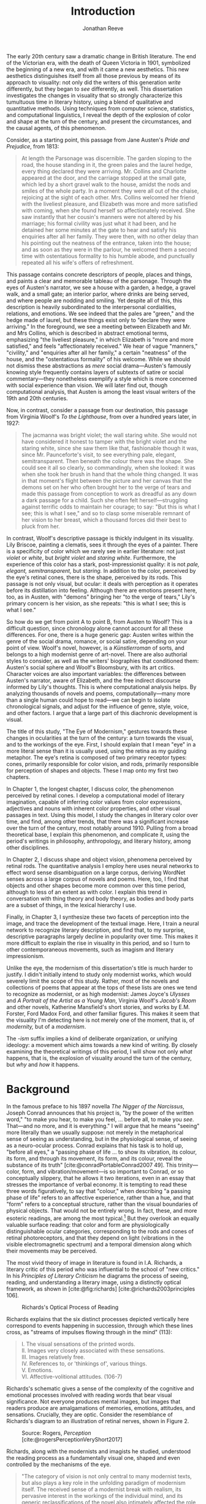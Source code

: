#+TITLE: Introduction
#+AUTHOR: Jonathan Reeve

The early 20th century saw a dramatic change in British literature. The end of the Victorian era, with the death of Queen Victoria in 1901, symbolized the beginning of a new era, and with it came a new aesthetics. This new aesthetics distinguishes itself from all those previous by means of its approach to visuality: not only did the writers of this generation /write/ differently, but they began to /see/ differently, as well. This dissertation investigates the changes in visuality that so strongly characterize this tumultuous time in literary history, using a blend of qualitative and quantitative methods. Using techniques from computer science, statistics, and computational linguistics, I reveal the depth of the explosion of color and shape at the turn of the century, and present the circumstances, and the causal agents, of this phenomenon.

Consider, as a starting point, this passage from Jane Austen's /Pride and Prejudice/, from 1813:

#+begin_quote
At length the Parsonage was discernible. The garden sloping to the road, the house standing in it, the green pales and the laurel hedge, every thing declared they were arriving. Mr. Collins and Charlotte appeared at the door, and the carriage stopped at the small gate, which led by a short gravel walk to the house, amidst the nods and smiles of the whole party. In a moment they were all out of the chaise, rejoicing at the sight of each other. Mrs. Collins welcomed her friend with the liveliest pleasure, and Elizabeth was more and more satisfied with coming, when she found herself so affectionately received. She saw instantly that her cousin's manners were not altered by his marriage; his formal civility was just what it had been, and he detained her some minutes at the gate to hear and satisfy his enquiries after all her family. They were then, with no other delay than his pointing out the neatness of the entrance, taken into the house; and as soon as they were in the parlour, he welcomed them a second time with ostentatious formality to his humble abode, and punctually repeated all his wife's offers of refreshment.
#+end_quote

This passage contains concrete descriptors of people, places and things, and paints a clear and memorable tableau of the parsonage. Through the eyes of Austen's narrator, we see a house with a garden, a hedge, a gravel walk, and a small gate; an interior parlor, where drinks are being served, and where people are nodding and smiling. Yet despite all of this, this description is heavily subordinated to the interpersonal cordialities, relations, and emotions. We see indeed that the pales are "green," and the hedge made of laurel, but these things exist only to "declare they were arriving." In the foreground, we see a meeting between Elizabeth and Mr. and Mrs Collins, which is described in abstract emotional terms, emphasizing "the liveliest pleasure," in which Elizabeth is "more and more satisfied," and feels "affectionately received." We hear of vague "manners," "civility," and "enquiries after all her family," a certain "neatness" of the house, and the "ostentatious formality" of his welcome. While we should not dismiss these abstractions as /mere/ social drama---Austen's famously knowing style frequently contains layers of subtexts of satire or social commentary---they nonetheless exemplify a style which is more concerned with social experience than vision. We will later find out, though computational analysis, that Austen is among the least visual writers of the 19th and 20th centuries.

Now, in contrast, consider a passage from our destination, this passage from Virginia Woolf's /To the Lighthouse/, from over a hundred years later, in 1927:

#+begin_quote
The jacmanna was bright violet; the wall staring white. She would not have considered it honest to tamper with the bright violet and the staring white, since she saw them like that, fashionable though it was, since Mr. Paunceforte's visit, to see everything pale, elegant, semitransparent. Then beneath the colour there was the shape. She could see it all so clearly, so commandingly, when she looked: it was when she took her brush in hand that the whole thing changed. It was in that moment's flight between the picture and her canvas that the demons set on her who often brought her to the verge of tears and made this passage from conception to work as dreadful as any down a dark passage for a child. Such she often felt herself—struggling against terrific odds to maintain her courage; to say: "But this is what I see; this is what I see," and so to clasp some miserable remnant of her vision to her breast, which a thousand forces did their best to pluck from her.
#+end_quote

In contrast, Woolf's descriptive passage is thickly indulgent in its visuality. Lily Briscoe, painting a clematis, sees it through the eyes of a painter. There is a specificity of color which we rarely see in earlier literature: not just /violet/ or /white/, but /bright violet/ and /staring white/. Furthermore, the experience of this color has a stark, post-impressionist quality: it is not /pale, elegant, semitransparent,/ but /staring./ In addition to the color, perceived by the eye's retinal cones, there is the shape, perceived by its rods. This passage is not only visual, but ocular: it deals with perception as it operates before its distillation into feeling. Although there are emotions present here, too, as in Austen, with "demons" bringing her "to the verge of tears," Lily's primary concern is her vision, as she repeats: "this is what I see; this is what I see."

So how do we get from point A to point B, from Austen to Woolf? This is a difficult question, since chronology alone cannot account for all these differences. For one, there is a huge generic gap: Austen writes within the genre of the social drama, romance, or social satire, depending on your point of view. Woolf's novel, however, is a /Künstlerroman/ of sorts, and belongs to a high modernist genre of art-novel. There are also authorial styles to consider, as well as the writers' biographies that conditioned them: Austen's social sphere and Woolf's Bloomsbury, with its art critics. Character voices are also important variables: the differences between Austen's narrator, aware of Elizabeth, and the free indirect discourse informed by Lily's thoughts. This is where computational analysis helps. By analyzing thousands of novels and poems, computationally---many more than a single human could hope to read---we can begin to isolate chronological signals, and adjust for the influence of genre, style, voice, and other factors. I argue that a large part of this diachronic development is visual.

The title of this study, "The Eye of Modernism," gestures towards these changes in ocularities at the turn of the century: a turn towards the visual, and to the workings of the eye. First, I should explain that I mean "eye" in a more literal sense than it is usually used, using the retina as my guiding metaphor. The eye's retina is composed of two primary receptor types: cones, primarily responsible for color vision, and rods, primarily responsible for perception of shapes and objects. These I map onto my first two chapters.

In Chapter 1, the longest chapter, I discuss color, the phenomenon perceived by retinal cones. I develop a computational model of literary imagination, capable of inferring color values from color expressions, adjectives and nouns with inherent color properties, and other visual passages in text. Using this model, I study the changes in literary color over time, and find, among other trends, that there was a significant increase over the turn of the century, most notably around 1910. Pulling from a broad theoretical base, I explain this phenomenon, and complicate it, using the period's writings in philosophy, anthropology, and literary history, among other disciplines.

In Chapter 2, I discuss shape and object vision, phenomena perceived by retinal rods. The quantitative analysis I employ here uses neural networks to effect word sense disambiguation on a large corpus, deriving WordNet senses across a large corpus of novels and poems. Here, too, I find that objects and other shapes become more common over this time period, although to less of an extent as with color. I explain this trend in conversation with thing theory and body theory, as bodies and body parts are a subset of things, in the lexical hierarchy I use.

Finally, in Chapter 3, I synthesize these two facets of perception into the image, and trace the development of the textual image.  Here, I train a neural network to recognize literary description, and find that, to my surprise, descriptive paragraphs largely decline in popularity over time. This makes it more difficult to explain the rise in visuality in this period, and so I turn to other contemporaneous movements, such as imagism and literary impressionism.

Unlike the eye, the modernism of this dissertation's title is much harder to justify. I didn't initially intend to study only modernist works, which would severely limit the scope of this study. Rather, most of the novels and collections of poems that appear at the tops of these lists are ones we tend to recognize as modernist, or as high modernist: James Joyce's /Ulysses/ and /A Portrait of the Artist as a Young Man/, Virginia Woolf's /Jacob's Room/ and other novels, Katherine Mansfield's short stories, and works by E.M. Forster, Ford Madox Ford, and other familiar figures. This makes it seem that the visuality I'm detecting here is not merely one of the moment, that is, of /modernity,/ but of a /modernism/.

The /-ism/ suffix implies a kind of deliberate organization, or unifying ideology: a movement which aims towards a new kind of writing. By closely examining the theoretical writings of this period, I will show not only /what/ happens, that is, the explosion of visuality around the turn of the century, but /why/ and /how/ it happens.


* Background

In the famous preface to his 1897 novella /The Nigger of the Narcissus/, Joseph Conrad announces that his project is, "by the power of the written word," "to make you hear, to make you feel, ... before all, to make you /see/. That---and no more, and it is everything." I will argue that he means "seeing" more literally than we usually suppose: not merely in the metaphorical sense of seeing as understanding, but in the physiological sense, of seeing as a neuro-ocular process. Conrad explains that his task is to hold up, "before all eyes," a "passing phase of life ... to show its vibration, its colour, its form, and through its movement, its form, and its colour, reveal the substance of its truth" [cite:@conradPortableConrad2007 49]. This trinity---color, form, and vibration/movement---is so important to Conrad, or so conceptually slippery, that he allows it two iterations, even in an essay that stresses the importance of verbal economy. It is tempting to read these three words figuratively, to say that "colour," when describing "a passing phase of life" refers to an affective experience, rather than a hue, and that "form" refers to a conceptual structure, rather than the visual boundaries of physical objects. That would not be entirely wrong. In fact, these, and more esoteric readings, are among the most typical.[fn:1] But they overlook an equally valuable surface reading: that color and form are physiologically distinguishable ocular categories, corresponding to the rods and cones of retinal photoreceptors, and that they depend on light (vibrations in the visible electromagnetic spectrum) and a temporal dimension along which their movements may be perceived.

[fn:1] See, for example [cite/t:@ennsVibrationSoundBirth2013, 71]. Ludwig Schnauder calls this sequence a blend of "the terms and concepts of Impressionism with a Victorian insistence on the truthfulness and moral sincerity of fiction" [cite:@schnauderFreeWillDeterminism2009, 98].

# "The main and perhaps most passionate tenet of impressionism was the suppression of the author from the pages of his book. He must not comment; he must not narrate; he must present his impressions of his imaginary affairs as if he had been present at them [...] the author is invisible and almost unnoticeable and [...] his attempt has been, above all, to make you see." [cite:@ford1939march 840].

The eye is more than just an adequate metaphor for the imagination of this period's writers. To understand modernism, one must first understand the image, along with its primary interface, and first image-processing neural apparatus, the eye.

The analyses in this dissertation presuppose a chain of perceptual processes that translate, with loss between each step, between object, image, and text.

An object or scene is perceived, or imagined, at which point it enters the brain of the writer. From there, it is translated, however clumsily, into words. Those words are then read by the reader, who imagines them differently, creating a mental picture at some remove from the thing originally imagined. There are two imaginations at work, and two objects.

#+begin_src mermaid
graph TD
  Object_A -->|vision| Eye
  Eye --> Brain
  Brain -->|writing| Words
  Words -->|reading| Eye
  Eye --> Brain
  Brain -->|imagination| Object_B
#+end_src

The most vivid theory of image in literature is found in I.A. Richards, a literary critic of this period who was influential to the school of "new critics." In his /Principles of Literary Criticism/ he diagrams the process of seeing, reading, and understanding a literary image, using a distinctly optical framework, as shown in [cite:@fig:richards] [cite:@richards2003principles 106].

#+CAPTION: Richards's Optical Process of Reading
#+LABEL: fig:richards
[[file:images/richards.png]]

Richards explains that the six distinct processes depicted vertically here correspond to events happening in succession, through which these lines cross, as "streams of impulses flowing through in the mind" (113):

#+BEGIN_QUOTE
#+BEGIN_VERSE
I. The visual sensations of the printed words.
II. Images very closely associated with these sensations.
III. Images relatively free.
IV. References to, or 'thinkings of', various things.
V. Emotions.
VI. Affective-volitional attitudes. (106-7)
#+END_VERSE
#+END_QUOTE

Richards's schematic gives a sense of the complexity of the cognitive and emotional processes involved with reading words that bear visual significance. Not everyone produces mental images, but images that readers produce are amalgamations of memories, emotions, attitudes, and sensations. Crucially, they are optic. Consider the resemblance of Richards's diagram to an illustration of retinal nerves, shown in Figure 2.

#+CAPTION: Source: Rogers, /Perception/ [cite:@rogersPerceptionVeryShort2017]
#+LABEL: fig:optic-nerve
[[file:images/optic-nerve.png]]

Richards, along with the modernists and imagists he studied, understood the reading process as a fundamentally visual one, shaped and even controlled by the mechanisms of the eye. 

# Contemporary criticism has often pointed out these pairs, but almost always uses them as a starting place for symptomatic readings: for instance, in Peter Nicholls on the implications of "hard" modernism; Rachel duPlessis on gendered aspects of the "dry" and "wet" in Pound; and Gibson on the "dry" and "hard" as neoclassicist [cite:@nichollsHardSoftModernism2013; @duplessisPropoundingModernistMaleness2002; @gibsonCONTRADICTORYIMAGESCONFLICTING2011a]. Jesse Schotter admirably problematizes the material membranes of the image and writing with his notion of "hieroglyphic" modernism, which synthesizes materialities of writing and image-making [cite:@schotter2018hieroglyphic]. His notion of the hieroglyphic is one that fuses writing and image-production, and is present in the many faux-Egyptologies of the early 20th century, as well as in Pound's /chinoiseries/. For Martin Jay, the modernist moment is a "crisis in ocularcentrism" which reflects "a deep-seated distrust of the privileging of sight" [cite:@jay88_rise 309]. Claudia Olk, as well, argues that a break with realism in early 20th century writing shifts conceptions of the visual from a representational and "natural" visual epistemology, to one a more "conceptual" and less "positivist" one:

#+BEGIN_QUOTE
"The category of vision is not only central to many modernist texts, but also plays a key role in the unfolding paradigm of modernism itself. The received sense of a modernist break with realism, its pervasive interest in the workings of the individual mind, and its generic reclassifications of the novel also intimately affected the role of vision, which gained a conceptual rather than natural status. Whereas realist texts adhere to a visual language of representation and become legible within a positivist epistemology, modernist texts clearly depart from this positivist faith." [cite:@olkVaguenessVisionVeil2007 153]
#+END_QUOTE

Epistemologies of visual perception, then, are a subset of a larger discussion surrounding subjectivity in fiction of this period, and in particular, literary-historical shifts in the treatment of subjectivities. In /The Pound Era/, Hugh Kenner notes that despite Pound's official stance on Imagism, the movement is nonetheless "named for a component of the poem, not a state of the poet, and that its three principles establish technical, not psychic, criteria" [cite:@kennerPoundEra1971 179]. Literary images are subjective, created in the mind of the reader, according to instructions from the poet, yet those instructions must pretend to be at least partially objective, or they will not be effectively communicated. I hope to unravel here some of these contradictions, problematize some of these dichotomies, and extend the readings of these critics to include concrete visual properties of the images created and manipulated by the writers of this period.

# Some more review of contemporary criticism here

* Method
The methods I employ in this study blend quantitative and qualitative criticism. While qualitative literary analysis is nothing new to literary studies, quantitative criticism is relatively rare, and goes under a variety of names. I largely employ methods from computational literary analysis, a field at the intersection of data science, computational linguistics, and the sub-discipline of computer science known as natural language processing. This is a practice of a discipline, or disciplines, variously termed digital literary studies, cultural analytics, or computational literary studies, and which falls under a greater umbrella of digital humanities.[fn::For /digital literary studies/, see [cite/t:@siemens_companion_2013; and @hoover_digital_2014]. For /cultural analytics/, see [[https://culturalanalytics.org/][The Journal of Cultural Analytics]]. For /computational literary studies,/ see [[https://jcls.io/][The Journal of Computational Literary Studies]].]
There are dozens, if not hundreds, of articles, conference presentations, and the like, which deal with defining one or more of these new disciplines and practices---so much that one cannot help but wonder whether more energy is being expended in quibbling about nomenclature, than in doing the analytic work itself. For that reason, I prefer describing the work, rather than wasting time with situating it within a disciplinary framework that would have it called /digital humanities/, /digital literary studies,/ or otherwise, and just as often dismissed as such, by grumpy traditionalists. But a few words should be said about these terms.

In most cases, I prefer /computational/ to /digital/, for the work I'll be doing in the following chapters, since it's more action-oriented: information will be computed, rather than simply digitized, analyzed rather than simply stored. Similarly, I prefer the term /analysis/ over others such as /reading/, which I feel unnecessarily anthropomorphizes the task.
Franco Moretti, one of the field's most-cited theorists, famously calls his practice "distant reading," to contrast it with close reading, one of the most typical critical functions for literary scholars [cite:@moretti_distant_2013]. In his monograph of the same name, he outlines his logic:

#+begin_quote
"[T]he trouble with close reading (in all of its incarnations, from the new criticism to deconstruction) is that it necessarily depends on an extremely small canon. ... [W]e know how to read texts, now let's learn how /not/ to read them. Distant reading: where distance, ... /is a condition of knowledge/: it allows you to focus on units that are much smaller or much larger than the text: devices, themes, tropes---or genres and systems. And if, between the very small and the very large, the text itself disappears, well, it is one of those cases when one can justifiably say, Less is more." [cite:@moretti_distant_2013 49]
#+end_quote

Moretti is not wrong that the scale or scope of an analysis determines its results, but the close/distant pair, is less mutually exclusive than it may seem from this polemic. In practice, close and distant reading complement each other perfectly: a large scale analysis of many hundreds or thousands of novels, like some of those I present in this dissertation, can identify works of literature outside the canon that have been ignored by critics, yet which stand in useful dialogue to canonical works and existing literary-theoretic discussions.

Ted Underwood also uses this term [cite:@underwood2019distant]; Matthew Jockers prefers "macroanalysis" [cite:@jockers_macroanalysis:_2013]; Andrew Piper, in /Enumerations/ studies quantitative aspects of literature through computational literary studies [cite:@piper2018enumerations].


* Corpus

I limit my analysis to British literature of the 19th and 20th centuries, for several reasons. The first of which is the disciplinary divide which divides British literature into medieval, early modern, Victorian, and modernist camps.
By limiting the scope of my analysis to these years, I can more cleanly engage with the scholarship which discusses this period.
The Modern Language Association, for instance, breaks its forums into categories such as "Late-18th-Century English," "English Romantic," "Victorian and Early-20th-Century English," and "20th- and 21st-Century English and Anglophone" [cite:@mla_forums].
Another reason is more practical: spelling is relatively stable in these centuries. This same reason leads me to restrict my scope to British literature, rather than American, not only because this is my primary realm of expertise, but because the spelling and styles of these texts are more stable than in American texts.

However, in practice, British literature is not so easy to define. The term as it is typically used includes the literatures of England, Wales, and Scotland, but often only those written in English, excluding Welsh, Scots, Scottish Gaelic, Cornish, and other languages of Great Britain. For practical reasons, I will consider works of British literature, written in English.
But what is British, geographically, is even more difficult to define. Depending on the time period, the designation includes works from the British empire. Prior to Irish independence, for instance, Ireland was considered British.

Many of the major figures of the British avant-garde were in fact American expatriates, living and and working in London. T.S. Eliot was born in Missouri, but moved to England at 25, where he lived for the rest of his life, eventually renouncing his American citizenship. Ezra Pound left America at 23, spending most of his life in England and on the continent, and wouldn't return until facing trial for treason in the United States, and being committed to a mental institution.

So to simplify computational corpus creation, I decided to generate a corpus by collecting those works which the Library of Congress classifies as "PR," for British Literature, largely due to the metadata limitations of my text source. My primary source of electronic texts is [[https://www.gutenberg.org/][Project Gutenberg]], a repository of over 60,000 electronic texts, in operation since 1971 [cite:@hart1992]. The texts in Project Gutenberg were originally hand-keyed, i.e., manually entered into a computer, and proofread by a team known as [[https://www.pgdp.net/c/][Distributed Proofreaders]]. This allows the texts, in comparison to those generated via optical character recognition, or OCR, to be of relatively high quality, without textual errors that could confound statistical results.

One drawback of Project Gutenberg, however, is that the metadata for its texts are not as complete as with other text repositories. Each text has metadata fields for title and author, a Project Gutenberg "bookshelf", a Library of Congress class, or category, a Library of Congress subject heading, and the date of its publication on Project Gutenberg.
One missing field, however, one which would be the most useful field for computational literary history, is the date of original publication. To find this, I had to devise a method for augmenting Project Gutenberg metadata with information from other public data repositories.

To accomplish that, I created a database and API called [[http://corpus-db.org/][Corpus-DB]], which aggregates electronic texts from Project Gutenberg and other repositories, and augments their metadata using several external sources [cite:@Reeve2020CorpusDB]. I developed this project over the course of several years, with the help of a few students and other volunteers. To augment the metadata, I [[https://github.com/JonathanReeve/gitenberg-experiments/blob/master/pg-add-dbpedia.ipynb][used the title and author of the texts to create SPARQL queries]] to query the graph knowledge databases such as DBPedia and Wikidata [cite:@auer2007dbpedia;@lehmann2015dbpedia;@vrandevcic2012wikidata;@vrandevcic2014wikidata]. Both dictionary-based knowledge graphs, these databases maintain statements in the form of triples, e.g., ~<Ulysses> <first published> <1922>~. A SPARQL query could then ask the database engine to find the missing values in a statement such as:

#+begin_src sparql
select ?year where
<title> <written by> <author> .
<title> <first published> ?year
#+end_src
# TODO define SPARQL

I also gleaned some additional book data from APIs from [[https://github.com/JonathanReeve/gitenberg-experiments/blob/master/pg-add-amazon.ipynb][Amazon]], [[https://github.com/JonathanReeve/gitenberg-experiments/blob/master/pg-add-goodreads.ipynb][Goodreads]], and Open Library. In those cases where metadata diverged, for example when there were different publication dates, I developed an algorithm to guess the best one (usually the earliest). From this process, I was able to find several thousand texts and associate them with their publication dates. From there, I also did some basic deduplication, using document embeddings to guess duplicate texts.


* Technologies

I prepared four independent software programs for this project, written in Python, Haskell, and shell scripting languages. Each of these programs are usable by readers or third parties, and are accompanied with documentation. Each is also future-proofed with the inclusion of hermetic, reproducible build instructions in the Nix language.

The text of this dissertation itself, too, is the product of a non-trivial amount of programming. What you are reading is a richly-formatted, interactive document, presented in HTML, and using JavaScript libraries for interactivity.
I made the unconventional decision to produce this dissertation in HTML, rather than produce a Microsoft Word document or a PDF file, to take advantage of recent advances in web publishing. Since Word and PDF were created as proprietary formats, developed by Microsoft and Adobe, they were made to sell software, rather than contribute to the community. Furthermore, they are made to mimic the paper office, using a virtual 8.5 by 11 inch "page." Since this dissertation will not be printed, this constraint is unnecessary. HTML, on the other hand, is much more featureful markup language, allowing for interactive charts, hyperlinks, variable page width, and much, much more. Since it it always-already published on the Internet, it is much more easily archivable, readable with a wider variety of reading software (web browsers), and provides a more seamless experience for those using screen readers or other accessibility software.

One of the most important features of this HTML format is the capability to embed interactive charts. An interactive chart, like some of the scatter plots I present in Chapter 1, allow the reader the ability to see which texts account for the overall diachronic trends, by hovering the mouse pointer over a point, or selecting a range of points by dragging the mouse over a region.

There is a growing trend of so-called "digital dissertations" which use interactive features, and produce documents that are less linear than usual.
But the "digital" designation is becoming increasingly meaningless, since PDFs and Word documents, as much as they mimic paper, are still digital.

This text is originally written in a feature-rich markup language called [[https://orgmode.org/][Org]], which compiles to HTML.

The text of the dissertation text itself contains a number of innovations:

 - A [[https://github.com/JonathanReeve/dissertation/blob/master/Shakefile.hs][Shakefile]] written in Haskell, for the [[https://shakebuild.com/][Shake build system]], which interfaces with Pandoc to convert plain text files to HTML, which I originally wrote in [[https://orgmode.org/][the org-mode text format]].
 - [[https://github.com/JonathanReeve/dissertation/blob/master/Template.hs][A template]] written in [[https://chrisdone.com/posts/lucid/][Lucid]] and [[http://fvisser.nl/clay/][Clay]], Haskell domain-specific languages for HTML and CSS, which integrates [[https://edwardtufte.github.io/tufte-css/][Tufte-CSS]], [[https://mermaid-js.github.io/mermaid/#/][Mermaid]] diagram capability, and more.
 - Custom Pandoc filters, written in Haskell: [[https://github.com/JonathanReeve/dissertation/blob/master/templates/hexFilter.hs][one for displaying color hex values]], used in Chapter 1, and [[https://github.com/JonathanReeve/dissertation/blob/master/templates/synsetFilter.hs][one for displaying WordNet synsets]], used in Chapter 2.

This technological stack has been abstracted into the template project [[https://github.com/JonathanReeve/template-dissertation][template-dissertation]], a standards-focused, HTML-first dissertation build system.

The four main programs, included in this repository as submodules, are as follows:

- [[https://github.com/JonathanReeve/color-word-analyzer][color-word-analyzer]]: a CLI program and web app to analyze color in a text, for Chapter 1
- [[https://github.com/JonathanReeve/custom-ngrams-search][custom-ngrams-search]]: a framework for searching Google NGrams data for custom textual patterns, for Chapter 1
- [[https://github.com/JonathanReeve/count-objects][count-objects]]: software for counting objects in literary texts, using word sense disambiguation, for Chapter 2
- [[https://github.com/JonathanReeve/description-detection][description-detection]]: a program for probabilistically detecting literary description, for Chapter 3

* Works Cited
